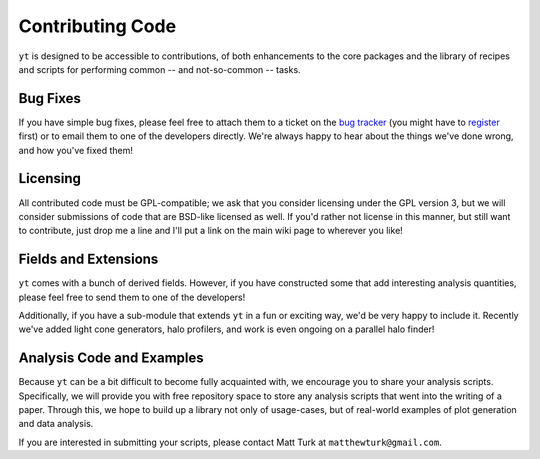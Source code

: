 Contributing Code
=================

``yt`` is designed to be accessible to contributions, of both enhancements to
the core packages and the library of recipes and scripts for performing common
-- and not-so-common -- tasks.

Bug Fixes
---------

If you have simple bug fixes, please feel free to attach them to a ticket on
the `bug tracker <http://yt.enzotools.org/newticket/>`_ (you might have to
`register <http://yt.enzotools.org/register>`_ first) or to email them to one
of the developers directly.  We're always happy to hear about the things we've
done wrong, and how you've fixed them!

Licensing
---------

All contributed code must be GPL-compatible; we ask that you consider licensing
under the GPL version 3, but we will consider submissions of code that are
BSD-like licensed as well.  If you'd rather not license in this manner, but
still want to contribute, just drop me a line and I'll put a link on the main
wiki page to wherever you like!

Fields and Extensions
---------------------

``yt`` comes with a bunch of derived fields.  However, if you have constructed
some that add interesting analysis quantities, please feel free to send them to
one of the developers!

Additionally, if you have a sub-module that extends ``yt`` in a fun or exciting
way, we'd be very happy to include it.  Recently we've added light cone
generators, halo profilers, and work is even ongoing on a parallel halo finder!

.. _free_repo_space:

Analysis Code and Examples
--------------------------

Because ``yt`` can be a bit difficult to become fully acquainted with, we
encourage you to share your analysis scripts.  Specifically, we will provide
you with free repository space to store any analysis scripts that went into the
writing of a paper.  Through this, we hope to build up a library not only of
usage-cases, but of real-world examples of plot generation and data analysis.

If you are interested in submitting your scripts, please contact Matt Turk at
``matthewturk@gmail.com``.
